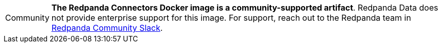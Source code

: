 :note-caption: Community
NOTE: *The Redpanda Connectors Docker image is a community-supported artifact*. Redpanda Data does not provide enterprise support for this image. For support, reach out to the Redpanda team in https://redpanda.com/slack[Redpanda Community Slack^].

:note-caption: Note